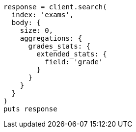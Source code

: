 [source, ruby]
----
response = client.search(
  index: 'exams',
  body: {
    size: 0,
    aggregations: {
      grades_stats: {
        extended_stats: {
          field: 'grade'
        }
      }
    }
  }
)
puts response
----
